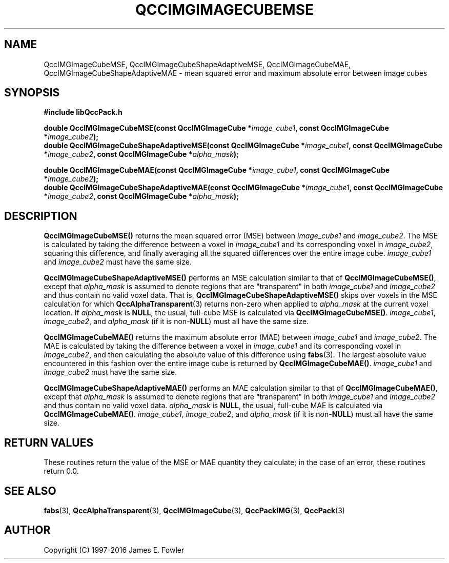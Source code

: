 .TH QCCIMGIMAGECUBEMSE 3 "QCCPACK" ""
.SH NAME
QccIMGImageCubeMSE,
QccIMGImageCubeShapeAdaptiveMSE,
QccIMGImageCubeMAE,
QccIMGImageCubeShapeAdaptiveMAE
\- 
mean squared error and maximum absolute error between image cubes
.SH SYNOPSIS
.B #include "libQccPack.h"
.sp
.BI "double QccIMGImageCubeMSE(const QccIMGImageCube *" image_cube1 ", const QccIMGImageCube *" image_cube2 );
.br
.BI "double QccIMGImageCubeShapeAdaptiveMSE(const QccIMGImageCube *" image_cube1 ", const QccIMGImageCube *" image_cube2 ", const QccIMGImageCube *" alpha_mask );
.br
.sp
.BI "double QccIMGImageCubeMAE(const QccIMGImageCube *" image_cube1 ", const QccIMGImageCube *" image_cube2 );
.br
.BI "double QccIMGImageCubeShapeAdaptiveMAE(const QccIMGImageCube *" image_cube1 ", const QccIMGImageCube *" image_cube2 ", const QccIMGImageCube *" alpha_mask );
.SH DESCRIPTION
.BR QccIMGImageCubeMSE()
returns the mean squared error (MSE) between
.IR image_cube1
and
.IR image_cube2 .
The MSE is calculated by taking the difference between a voxel in
.IR image_cube1
and its corresponding voxel in
.IR image_cube2 ,
squaring this difference, and finally averaging all the squared differences
over the entire image cube.
.IR image_cube1
and
.IR image_cube2
must have the same size.
.LP
.BR QccIMGImageCubeShapeAdaptiveMSE()
performs an MSE calculation similar to that of
.BR QccIMGImageCubeMSE() ,
except that
.IR alpha_mask
is assumed to denote regions that are "transparent" in
both
.IR image_cube1
and
.IR image_cube2
and thus contain no valid voxel data.
That is,
.BR QccIMGImageCubeShapeAdaptiveMSE()
skips over voxels in the MSE calculation for which
.BR QccAlphaTransparent (3)
returns non-zero when applied to
.IR alpha_mask
at the current voxel location.
If
.IR alpha_mask
is
.BR NULL ,
the usual, full-cube MSE is calculated via
.BR QccIMGImageCubeMSE() .
.IR image_cube1 ,
.IR image_cube2 ,
and
.IR alpha_mask
(if it is
.RB non- NULL )
must all have the same size.
.LP
.BR QccIMGImageCubeMAE()
returns the maximum absolute error (MAE) between
.IR image_cube1
and
.IR image_cube2 .
The MAE is calculated by taking the difference between a voxel in
.IR image_cube1
and its corresponding voxel in
.IR image_cube2 ,
and then calculating the absolute value of this difference using
.BR fabs (3).
The largest absolute value encountered in this fashion
over the entire image cube is returned by
.BR QccIMGImageCubeMAE() .
.IR image_cube1
and
.IR image_cube2
must have the same size.
.LP
.BR QccIMGImageCubeShapeAdaptiveMAE()
performs an MAE calculation similar to that of
.BR QccIMGImageCubeMAE() ,
except that
.IR alpha_mask
is assumed to denote regions that are "transparent" in
both
.IR image_cube1
and
.IR image_cube2
and thus contain no valid voxel data.
.IR alpha_mask
is
.BR NULL ,
the usual, full-cube MAE is calculated via
.BR QccIMGImageCubeMAE() .
.IR image_cube1 ,
.IR image_cube2 ,
and
.IR alpha_mask
(if it is
.RB non- NULL )
must all have the same size.
.SH "RETURN VALUES"
These routines return the value of the MSE or MAE quantity they calculate;
in the case of an error, these routines return 0.0.
.SH "SEE ALSO"
.BR fabs (3),
.BR QccAlphaTransparent (3),
.BR QccIMGImageCube (3),
.BR QccPackIMG (3),
.BR QccPack (3)

.SH AUTHOR
Copyright (C) 1997-2016  James E. Fowler
.\"  The programs herein are free software; you can redistribute them an.or
.\"  modify them under the terms of the GNU General Public License
.\"  as published by the Free Software Foundation; either version 2
.\"  of the License, or (at your option) any later version.
.\"  
.\"  These programs are distributed in the hope that they will be useful,
.\"  but WITHOUT ANY WARRANTY; without even the implied warranty of
.\"  MERCHANTABILITY or FITNESS FOR A PARTICULAR PURPOSE.  See the
.\"  GNU General Public License for more details.
.\"  
.\"  You should have received a copy of the GNU General Public License
.\"  along with these programs; if not, write to the Free Software
.\"  Foundation, Inc., 675 Mass Ave, Cambridge, MA 02139, USA.



